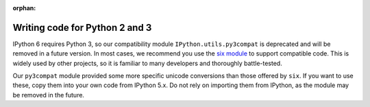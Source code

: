 :orphan:

Writing code for Python 2 and 3
===============================

.. module:: IPython.utils.py3compat
   :synopsis: Python 2 & 3 compatibility helpers


IPython 6 requires Python 3, so our compatibility module
``IPython.utils.py3compat`` is deprecated and will be removed in a future
version. In most cases, we recommend you use the `six module
<https://pythonhosted.org/six/>`__ to support compatible code. This is widely
used by other projects, so it is familiar to many developers and thoroughly
battle-tested.

Our ``py3compat`` module provided some more specific unicode conversions than
those offered by ``six``. If you want to use these, copy them into your own code
from IPython 5.x. Do not rely on importing them from IPython, as the module may
be removed in the future.

.. seealso::

   `Porting Python 2 code to Python 3 <https://docs.python.org/3/howto/pyporting.html>`_
     Official information in the Python docs.

   `Python-Modernize <http://python-modernize.readthedocs.io/en/latest/>`_
     A tool which helps make code compatible with Python 3.

   `Python-Future <http://python-future.org/>`_
     Another compatibility tool, which focuses on writing code for Python 3 and
     making it work on Python 2.
